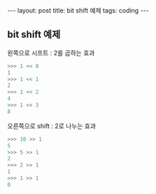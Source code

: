 #+HTML: ---
#+HTML: layout: post
#+HTML: title: bit shift 예제
#+HTML: tags: coding
#+HTML: ---


** bit shift 예제

왼쪽으로 시프트 : 2를 곱하는 효과
#+BEGIN_SRC python
>>> 1 << 0
1
>>> 1 << 1
2
>>> 1 << 2
4
>>> 1 << 3
8
#+END_SRC

오른쪽으로 shift : 2로 나누는 효과
#+BEGIN_SRC python
>>> 10 >> 1
5
>>> 5 >> 1
2
>>> 2 >> 1
1
>>> 1 >> 1
0
#+END_SRC

